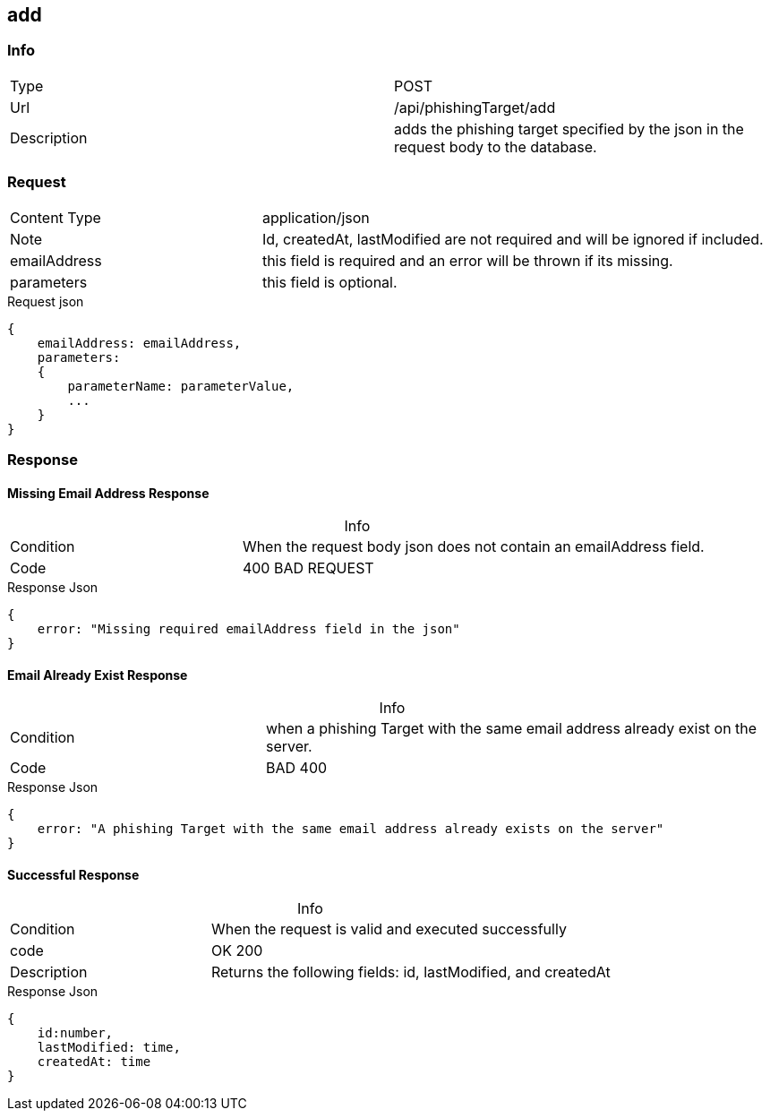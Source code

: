 :table-caption!:

== add

=== Info
[cols="2*"]
|====

|Type
|POST

|Url
|/api/phishingTarget/add


|Description
|adds the phishing target specified by the json in the request body to the database.
|====

=== Request

[cols="3*"]
|===

|Content Type
2+|application/json

|Note
2+|
Id, createdAt, lastModified are not required and will be ignored if included.

|emailAddress
2+| this field is required and an error will be thrown if its missing.

|parameters
2+| this field is optional.
|===
.Request json
[source]
{
    emailAddress: emailAddress,
    parameters:
    {
        parameterName: parameterValue,
        ...
    }
}



=== Response

==== Missing Email Address Response
.Info
[cols="3*"]
|====

|Condition
2+|When the request body json does not contain an emailAddress field.

|Code
2+|400 BAD REQUEST
|====
.Response Json
[source]
{
    error: "Missing required emailAddress field in the json"
}

==== Email Already Exist Response
.Info
[cols="3*"]
|====
|Condition
2+|when a phishing Target with the same email address already exist on the server.

|Code
2+|BAD 400
|====

.Response Json
[source]
{
    error: "A phishing Target with the same email address already exists on the server"
}

==== Successful Response
.Info
[cols="3*"]
|====
|Condition
2+| When the request is valid and executed successfully

|code
2+|OK 200

|Description
2+|
Returns the following fields: id, lastModified, and createdAt
|====


.Response Json
[source]
{
    id:number,
    lastModified: time,
    createdAt: time
}